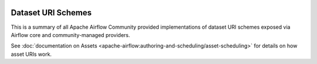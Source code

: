  .. Licensed to the Apache Software Foundation (ASF) under one
    or more contributor license agreements.  See the NOTICE file
    distributed with this work for additional information
    regarding copyright ownership.  The ASF licenses this file
    to you under the Apache License, Version 2.0 (the
    "License"); you may not use this file except in compliance
    with the License.  You may obtain a copy of the License at

 ..   http://www.apache.org/licenses/LICENSE-2.0

 .. Unless required by applicable law or agreed to in writing,
    software distributed under the License is distributed on an
    "AS IS" BASIS, WITHOUT WARRANTIES OR CONDITIONS OF ANY
    KIND, either express or implied.  See the License for the
    specific language governing permissions and limitations
    under the License.

Dataset URI Schemes
-------------------

This is a summary of all Apache Airflow Community provided implementations of dataset URI schemes
exposed via Airflow core and community-managed providers.

..
  TODO: Change this from Dataset to Asset in Airflow 3.0

See :doc:`documentation on Assets <apache-airflow:authoring-and-scheduling/asset-scheduling>` for details on how asset URIs work.

.. airflow-dataset-schemes::
   :tags: None
   :header-separator: "
